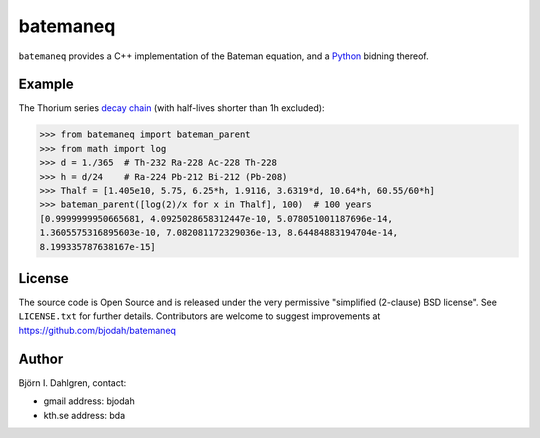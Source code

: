 =========
batemaneq
=========

.. image:: http://hera.physchem.kth.se:8080/github.com/bjodah/batemaneq/status.svg?branch=master
   :target: http://hera.physchem.kth.se:8080/github.com/bjodah/batemaneq
   :alt: Build status

``batemaneq`` provides a C++ implementation of the Bateman equation,
and a `Python <http://www.python.org>`_ bidning thereof.

Example
=======
The Thorium series `decay chain <https://en.wikipedia.org/wiki/Decay_chain>`_ (with half-lives shorter than 1h excluded):

.. code:: python

   >>> from batemaneq import bateman_parent
   >>> from math import log
   >>> d = 1./365  # Th-232 Ra-228 Ac-228 Th-228
   >>> h = d/24    # Ra-224 Pb-212 Bi-212 (Pb-208)
   >>> Thalf = [1.405e10, 5.75, 6.25*h, 1.9116, 3.6319*d, 10.64*h, 60.55/60*h]
   >>> bateman_parent([log(2)/x for x in Thalf], 100)  # 100 years
   [0.9999999950665681, 4.0925028658312447e-10, 5.078051001187696e-14,
   1.3605575316895603e-10, 7.082081172329036e-13, 8.64484883194704e-14,
   8.199335787638167e-15]


License
=======
The source code is Open Source and is released under the very permissive
"simplified (2-clause) BSD license". See ``LICENSE.txt`` for further details.
Contributors are welcome to suggest improvements at https://github.com/bjodah/batemaneq

Author
======
Björn I. Dahlgren, contact:

- gmail address: bjodah
- kth.se address: bda
